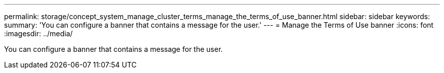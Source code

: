 ---
permalink: storage/concept_system_manage_cluster_terms_manage_the_terms_of_use_banner.html
sidebar: sidebar
keywords: 
summary: 'You can configure a banner that contains a message for the user.'
---
= Manage the Terms of Use banner
:icons: font
:imagesdir: ../media/

[.lead]
You can configure a banner that contains a message for the user.
